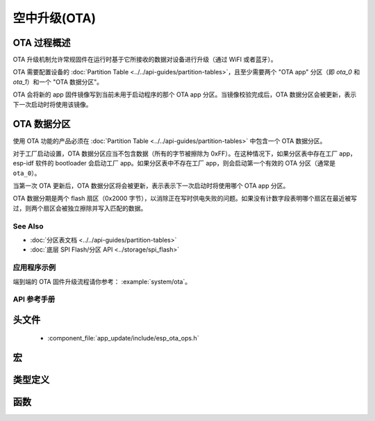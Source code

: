 空中升级(OTA)
==========================

OTA 过程概述
^^^^^^^^^^^^^^^^^^^^

OTA 升级机制允许常规固件在运行时基于它所接收的数据对设备进行升级（通过 WiFI 或者蓝牙）。

OTA 需要配置设备的 :doc:`Partition Table <../../api-guides/partition-tables>`，且至少需要两个 "OTA app" 分区（即 `ota_0` 和 `ota_1`）和一个 "OTA 数据分区"。

OTA 会将新的 app 固件镜像写到当前未用于启动程序的那个 OTA app 分区。当镜像校验完成后，OTA 数据分区会被更新，表示下一次启动时将使用该镜像。


.. _ota_data_partition:

OTA 数据分区
^^^^^^^^^^^^^^^^^^

使用 OTA 功能的产品必须在 :doc:`Partition Table <../../api-guides/partition-tables>` 中包含一个 OTA 数据分区。

对于工厂启动设置，OTA 数据分区应当不包含数据（所有的字节被擦除为 0xFF）。在这种情况下，如果分区表中存在工厂 app，esp-idf 软件的 bootloader 会启动工厂 app。如果分区表中不存在工厂 app，则会启动第一个有效的 OTA 分区（通常是 ``ota_0``）。

当第一次 OTA 更新后，OTA 数据分区将会被更新，表示表示下一次启动时将使用哪个 OTA app 分区。

OTA 数据分期是两个 flash 扇区（0x2000 字节），以消除正在写时供电失败的问题。如果没有计数字段表明哪个扇区在最近被写过，则两个扇区会被独立擦除并写入匹配的数据。

See Also
--------

* :doc:`分区表文档 <../../api-guides/partition-tables>`
* :doc:`底层 SPI Flash/分区 API <../storage/spi_flash>`

应用程序示例
-------------------

端到端的 OTA 固件升级流程请你参考： :example:`system/ota`。

API 参考手册
-------------

头文件
^^^^^^^^^^^^

  * :component_file:`app_update/include/esp_ota_ops.h`

宏
^^^^^^

.. doxygendefine:: ESP_ERR_OTA_BASE
.. doxygendefine:: ESP_ERR_OTA_PARTITION_CONFLICT
.. doxygendefine:: ESP_ERR_OTA_SELECT_INFO_INVALID
.. doxygendefine:: ESP_ERR_OTA_VALIDATE_FAILED
.. doxygendefine:: OTA_SIZE_UNKNOWN

类型定义
^^^^^^^^^^^^^^^^

.. doxygentypedef:: esp_ota_handle_t

函数
^^^^^^^^^

.. doxygenfunction:: esp_ota_begin
.. doxygenfunction:: esp_ota_write
.. doxygenfunction:: esp_ota_end
.. doxygenfunction:: esp_ota_get_running_partition
.. doxygenfunction:: esp_ota_set_boot_partition
.. doxygenfunction:: esp_ota_get_boot_partition
.. doxygenfunction:: esp_ota_get_next_update_partition
